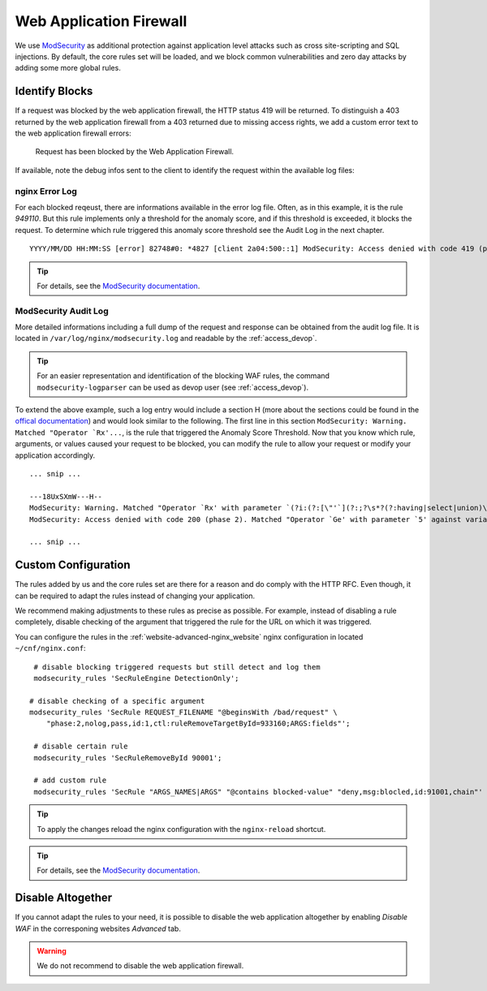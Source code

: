 .. index::
   triple: Website; WAF; Web Application Firewall
   :name: website-waf

========================
Web Application Firewall
========================

We use `ModSecurity <https://modsecurity.org>`__ as additional protection against
application level attacks such as cross site-scripting and SQL injections.
By default, the core rules set will be loaded, and we block common vulnerabilities
and zero day attacks by adding some more global rules.

Identify Blocks
===============

If a request was blocked by the web application firewall, the HTTP status 419
will be returned. To distinguish a 403 returned by the web application firewall
from a 403 returned due to missing access rights, we add a custom error text
to the web application firewall errors:

   Request has been blocked by the Web Application Firewall.

If available, note the debug infos sent to the client to identify the request
within the available log files:

nginx Error Log
---------------

For each blocked reqeust, there are informations available in the error log file.
Often, as in this example, it is the rule `949110`. But this rule implements only
a threshold for the anomaly score, and if this threshold is exceeded,
it blocks the request. To determine which rule triggered this
anomaly score threshold see the Audit Log in the next chapter.

::

    YYYY/MM/DD HH:MM:SS [error] 82748#0: *4827 [client 2a04:500::1] ModSecurity: Access denied with code 419 (phase 2). Matched "Operator `Ge' with parameter `5' against variable `TX:ANOMALY_SCORE' (Value: `5' ) [file "/etc/nginx/modsecurity/crs/rules/REQUEST-949-BLOCKING-EVALUATION.conf"] [line "79"] [id "949110"] [rev ""] [msg "Inbound Anomaly Score Exceeded (Total Score: 5)"] [data ""] [severity "2"] [ver ""] [maturity "0"] [accuracy "0"] [tag "application-multi"] [tag "language-multi"] [tag "platform-multi"] [tag "attack-generic"] [hostname "2a04:500::1"] [uri "/"] [unique_id "1c3a50612025bc2b8c14a0c42006c8d1"] [ref ""], client: 2a04:500::1, server: example.net, request: "GET /?union%20select=%22waf%20demo HTTP/2.0", host: "example.net"

.. tip:: For details, see the `ModSecurity documentation <https://github.com/SpiderLabs/ModSecurity/wiki>`__.

ModSecurity Audit Log
---------------------

More detailed informations including a full dump of the request and response
can be obtained from the audit log file. It is located in
``/var/log/nginx/modsecurity.log`` and readable by the :ref:`access_devop`.

.. tip:: For an easier representation and identification of the blocking WAF rules, the command ``modsecurity-logparser`` can be used as devop user (see :ref:`access_devop`).

To extend the above example, such a log entry would include a section H
(more about the sections could be found in the
`offical documentation <https://github.com/SpiderLabs/ModSecurity/wiki/Reference-Manual-(v2.x)#user-content-secauditlogparts>`__)
and would look similar to the following. The first line in this section
``ModSecurity: Warning. Matched "Operator `Rx'...``, is the rule that triggered
the Anomaly Score Threshold. Now that you know which rule, arguments, or values
caused your request to be blocked, you can modify the rule to allow your request
or modify your application accordingly.

::

   ... snip ...

   ---18UxSXmW---H--
   ModSecurity: Warning. Matched "Operator `Rx' with parameter `(?i:(?:[\"'`](?:;?\s*?(?:having|select|union)\b\s*?[^\s]|\s*?!\s*?[\"'`\w])|(?:c(?:onnection_id|urrent_user)|database)\s*?\([^\)]*?|u(?:nion(?:[\w(\s]*?select| select @)|ser\s*?\([^\)]*?)|s(?:chema\s* (165 characters omitted)' against variable `ARGS_NAMES:union select' (Value: `union select' ) [file "/etc/nginx/modsecurity/crs/rules/REQUEST-942-APPLICATION-ATTACK-SQLI.conf"] [line "169"] [id "942190"] [rev ""] [msg "Detects MSSQL code execution and information gathering attempts"] [data "Matched Data: union select found within ARGS_NAMES:union select: union select"] [severity "2"] [ver "OWASP_CRS/3.2.0"] [maturity "0"] [accuracy "0"] [tag "application-multi"] [tag "language-multi"] [tag "platform-multi"] [tag "attack-sqli"] [tag "OWASP_CRS"] [tag "OWASP_CRS/WEB_ATTACK/SQL_INJECTION"] [tag "WASCTC/WASC-19"] [tag "OWASP_TOP_10/A1"] [tag "OWASP_AppSensor/CIE1"] [tag "PCI/6.5.2"] [hostname "2a04:503:0:1014::103"] [uri "/"] [unique_id "1c3a50612025bc2b8c14a0c42006c8d1"] [ref "o0,12v6,12t:urlDecodeUni"]
   ModSecurity: Access denied with code 200 (phase 2). Matched "Operator `Ge' with parameter `5' against variable `TX:ANOMALY_SCORE' (Value: `5' ) [file "/etc/nginx/modsecurity/crs/rules/REQUEST-949-BLOCKING-EVALUATION.conf"] [line "79"] [id "949110"] [rev ""] [msg "Inbound Anomaly Score Exceeded (Total Score: 5)"] [data ""] [severity "2"] [ver ""] [maturity "0"] [accuracy "0"] [tag "application-multi"] [tag "language-multi"] [tag "platform-multi"] [tag "attack-generic"] [hostname "2a04:503:0:1014::103"] [uri "/"] [unique_id "1c3a50612025bc2b8c14a0c42006c8d1"] [ref ""]

   ... snip ...


Custom Configuration
====================

The rules added by us and the core rules set are there for a reason and do comply with
the HTTP RFC. Even though, it can be required to adapt the rules instead of changing
your application.

We recommend making adjustments to these rules as precise as possible. For example,
instead of disabling a rule completely, disable checking of the argument that triggered
the rule for the URL on which it was triggered.

You can configure the rules in the :ref:`website-advanced-nginx_website` nginx configuration
in located ``~/cnf/nginx.conf``:

::

    # disable blocking triggered requests but still detect and log them
    modsecurity_rules 'SecRuleEngine DetectionOnly';

   # disable checking of a specific argument
   modsecurity_rules 'SecRule REQUEST_FILENAME "@beginsWith /bad/request" \
       "phase:2,nolog,pass,id:1,ctl:ruleRemoveTargetById=933160;ARGS:fields"';

    # disable certain rule
    modsecurity_rules 'SecRuleRemoveById 90001';

    # add custom rule
    modsecurity_rules 'SecRule "ARGS_NAMES|ARGS" "@contains blocked-value" "deny,msg:blocled,id:91001,chain"'

.. tip:: To apply the changes reload the nginx configuration with the ``nginx-reload`` shortcut.

.. tip:: For details, see the `ModSecurity documentation <https://github.com/SpiderLabs/ModSecurity/wiki>`__.

Disable Altogether
==================

If you cannot adapt the rules to your need, it is possible to disable the web application altogether
by enabling `Disable WAF` in the corresponing websites `Advanced` tab.

.. warning::

   We do not recommend to disable the web application firewall.

